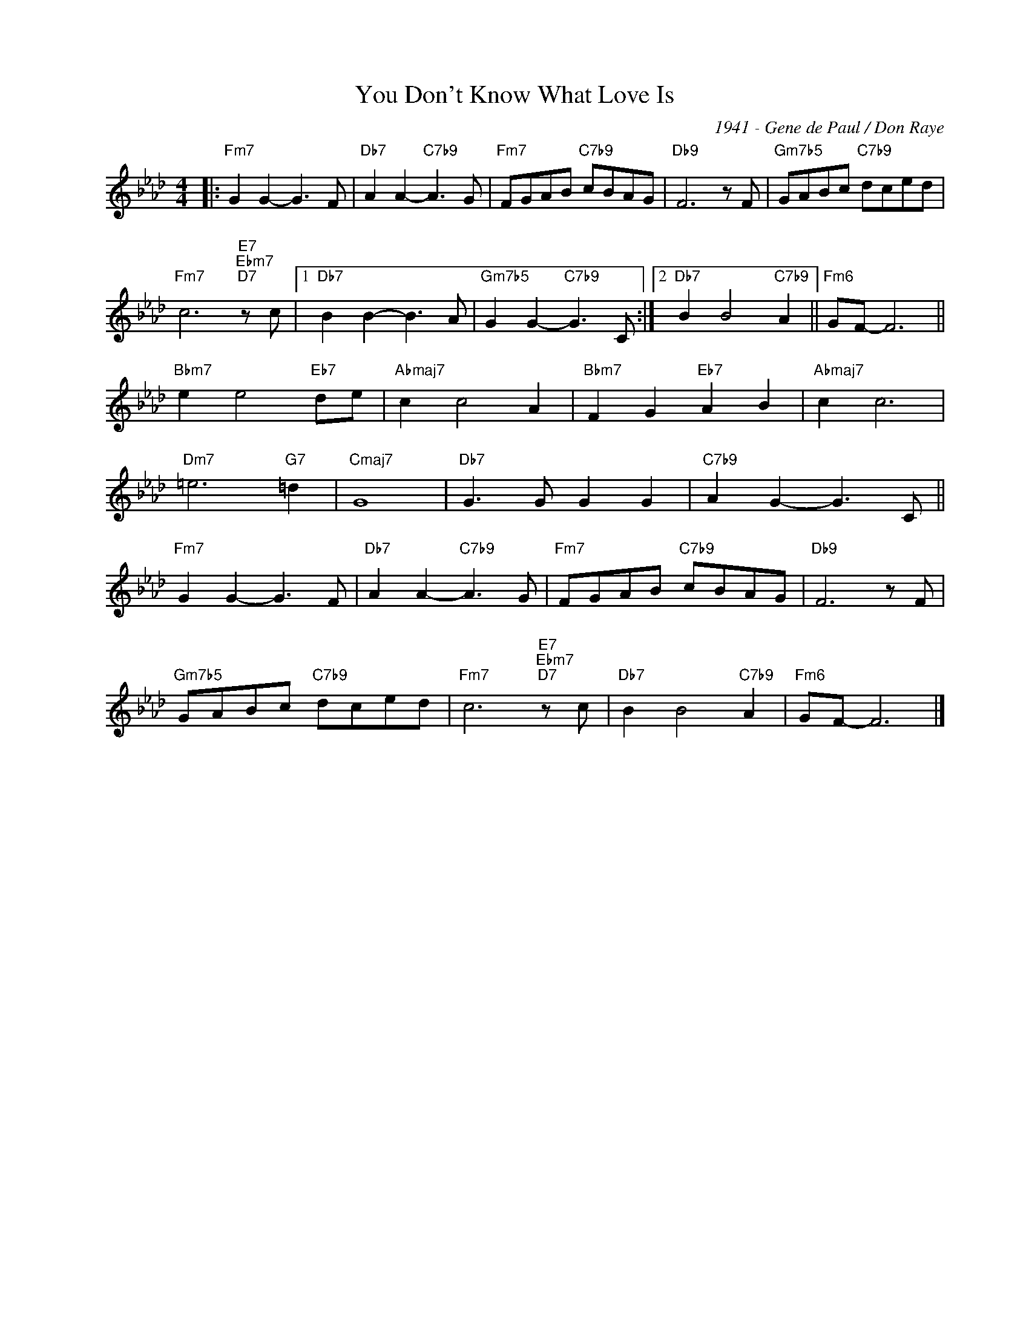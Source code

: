 X:1
T:You Don't Know What Love Is
C:1941 - Gene de Paul / Don Raye
Z:www.realbook.site
L:1/8
M:4/4
I:linebreak $
K:Fmin
V:1 treble nm=" " snm=" "
V:1
|:"Fm7" G2 G2- G3 F |"Db7" A2 A2-"C7b9" A3 G |"Fm7" FGAB"C7b9" cBAG |"Db9" F6 z F | %5
"Gm7b5" GABc"C7b9" dced |$"Fm7" c6"E7""Ebm7""D7" z c |1"Db7" B2 B2- B3 A | %8
"Gm7b5" G2 G2-"C7b9" G3 C :|2"Db7" B2 B4"C7b9" A2 ||"Fm6" GF- F6 ||$"Bbm7" e2 e4"Eb7" de | %12
"Abmaj7" c2 c4 A2 |"Bbm7" F2 G2"Eb7" A2 B2 |"Abmaj7" c2 c6 |$"Dm7" =e6"G7" =d2 |"Cmaj7" G8 | %17
"Db7" G3 G G2 G2 |"C7b9" A2 G2- G3 C ||$"Fm7" G2 G2- G3 F |"Db7" A2 A2-"C7b9" A3 G | %21
"Fm7" FGAB"C7b9" cBAG |"Db9" F6 z F |$"Gm7b5" GABc"C7b9" dced |"Fm7" c6"E7""Ebm7""D7" z c | %25
"Db7" B2 B4"C7b9" A2 |"Fm6" GF- F6 |] %27
